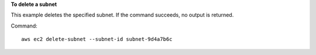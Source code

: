 **To delete a subnet**

This example deletes the specified subnet. If the command succeeds, no output is returned.

Command::

  aws ec2 delete-subnet --subnet-id subnet-9d4a7b6c
